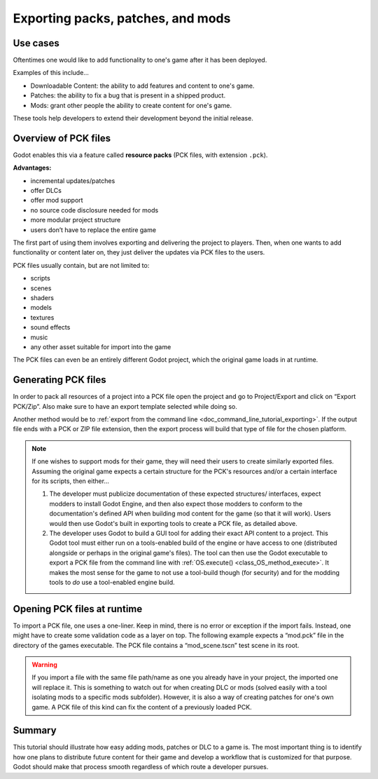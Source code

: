 .. _doc_exporting_pcks:

Exporting packs, patches, and mods
==================================

Use cases
---------

Oftentimes one would like to add functionality to one's game after it has been
deployed.

Examples of this include...

- Downloadable Content: the ability to add features and content to one's game.
- Patches: the ability to fix a bug that is present in a shipped product.
- Mods: grant other people the ability to create content for one's game.

These tools help developers to extend their development beyond the initial
release.

Overview of PCK files
---------------------

Godot enables this via a feature called **resource packs** (PCK files,
with extension ``.pck``).

**Advantages:**

- incremental updates/patches
- offer DLCs
- offer mod support
- no source code disclosure needed for mods
- more modular project structure
- users don’t have to replace the entire game

The first part of using them involves exporting and delivering the project to
players. Then, when one wants to add functionality or content later on, they
just deliver the updates via PCK files to the users.

PCK files usually contain, but are not limited to:

- scripts
- scenes
- shaders
- models
- textures
- sound effects
- music
- any other asset suitable for import into the game

The PCK files can even be an entirely different Godot project, which the
original game loads in at runtime.

Generating PCK files
--------------------

In order to pack all resources of a project into a PCK file open the project
and go to Project/Export and click on “Export PCK/Zip”. Also make sure to have
an export template selected while doing so.

.. image:: img/export_pck.png

Another method would be to :ref:`export from the command line <doc_command_line_tutorial_exporting>`.
If the output file ends with a PCK or ZIP file extension, then the export
process will build that type of file for the chosen platform.

.. note::

    If one wishes to support mods for their game, they will need their users to
    create similarly exported files. Assuming the original game expects a
    certain structure for the PCK's resources and/or a certain interface for
    its scripts, then either...

    1. The developer must publicize documentation of these expected structures/
       interfaces, expect modders to install Godot Engine, and then also expect
       those modders to conform to the documentation's defined API when building
       mod content for the game (so that it will work). Users would then use
       Godot's built in exporting tools to create a PCK file, as detailed
       above.
    2. The developer uses Godot to build a GUI tool for adding their exact API
       content to a project. This Godot tool must either run on a tools-enabled
       build of the engine or have access to one (distributed alongside or
       perhaps in the original game's files). The tool can then use the Godot
       executable to export a PCK file from the command line with
       :ref:`OS.execute() <class_OS_method_execute>`. It makes the most sense for the
       game to not use a tool-build though (for security) and for the modding
       tools to *do* use a tool-enabled engine build.

Opening PCK files at runtime
----------------------------

To import a PCK file, one uses a one-liner. Keep in mind, there is no
error or exception if the import fails. Instead, one might have to create some
validation code as a layer on top. The following example expects a “mod.pck”
file in the directory of the games executable. The PCK file contains a
“mod_scene.tscn” test scene in its root.

.. tabs::
 .. code-tab:: gdscript GDScript

    func _your_function():
        ProjectSettings.load_resource_pack("res://mod.pck")
        # Now one can use the assets as if they had them in the project from the start
        var imported_scene = load("res://mod_scene.tscn")

 .. code-tab:: csharp

    private void YourFunction()
    {
        ProjectSettings.LoadResourcePack("res://mod.pck");
        // Now one can use the assets as if they had them in the project from the start
        var importedScene = (PackedScene)ResourceLoader.Load("res://mod_scene.tscn");
    }

.. warning::

    If you import a file with the same file path/name as one you already have in your
    project, the imported one will replace it. This is something to watch out for when
    creating DLC or mods (solved easily with a tool isolating mods to a specific mods
    subfolder). However, it is also a way of creating patches for one's own game. A
    PCK file of this kind can fix the content of a previously loaded PCK.

Summary
-------

This tutorial should illustrate how easy adding mods, patches or DLC to a game
is. The most important thing is to identify how one plans to distribute future
content for their game and develop a workflow that is customized for that
purpose. Godot should make that process smooth regardless of which route a
developer pursues.

